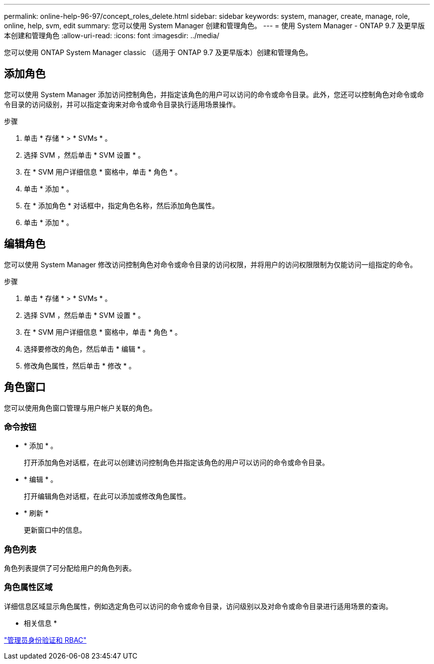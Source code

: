 ---
permalink: online-help-96-97/concept_roles_delete.html 
sidebar: sidebar 
keywords: system, manager, create, manage, role, online, help, svm, edit 
summary: 您可以使用 System Manager 创建和管理角色。 
---
= 使用 System Manager - ONTAP 9.7 及更早版本创建和管理角色
:allow-uri-read: 
:icons: font
:imagesdir: ../media/


[role="lead"]
您可以使用 ONTAP System Manager classic （适用于 ONTAP 9.7 及更早版本）创建和管理角色。



== 添加角色

您可以使用 System Manager 添加访问控制角色，并指定该角色的用户可以访问的命令或命令目录。此外，您还可以控制角色对命令或命令目录的访问级别，并可以指定查询来对命令或命令目录执行适用场景操作。

.步骤
. 单击 * 存储 * > * SVMs * 。
. 选择 SVM ，然后单击 * SVM 设置 * 。
. 在 * SVM 用户详细信息 * 窗格中，单击 * 角色 * 。
. 单击 * 添加 * 。
. 在 * 添加角色 * 对话框中，指定角色名称，然后添加角色属性。
. 单击 * 添加 * 。




== 编辑角色

您可以使用 System Manager 修改访问控制角色对命令或命令目录的访问权限，并将用户的访问权限限制为仅能访问一组指定的命令。

.步骤
. 单击 * 存储 * > * SVMs * 。
. 选择 SVM ，然后单击 * SVM 设置 * 。
. 在 * SVM 用户详细信息 * 窗格中，单击 * 角色 * 。
. 选择要修改的角色，然后单击 * 编辑 * 。
. 修改角色属性，然后单击 * 修改 * 。




== 角色窗口

您可以使用角色窗口管理与用户帐户关联的角色。



=== 命令按钮

* * 添加 * 。
+
打开添加角色对话框，在此可以创建访问控制角色并指定该角色的用户可以访问的命令或命令目录。

* * 编辑 * 。
+
打开编辑角色对话框，在此可以添加或修改角色属性。

* * 刷新 *
+
更新窗口中的信息。





=== 角色列表

角色列表提供了可分配给用户的角色列表。



=== 角色属性区域

详细信息区域显示角色属性，例如选定角色可以访问的命令或命令目录，访问级别以及对命令或命令目录进行适用场景的查询。

* 相关信息 *

https://docs.netapp.com/us-en/ontap/authentication/index.html["管理员身份验证和 RBAC"^]

